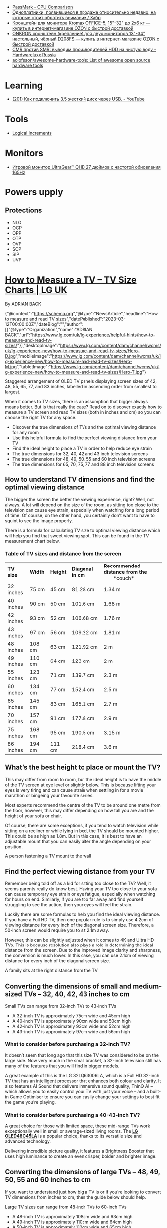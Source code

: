 :PROPERTIES:
:ID:       9d114241-3648-4d02-8bce-c6b15f1d69c3
:END:
- [[https://www.cpubenchmark.net/singleCompare.php][PassMark - CPU Comparison]]
- [[https://habr.com/ru/company/selectel/blog/582724/][Одноплатники, появившиеся в продаже относительно недавно, на которые стоит обратить внимание / Хабр]]
- [[https://www.ozon.ru/product/kronshteyn-dlya-dvuh-monitorov-kromax-office-5-15-32-do-2h6-kg-173448719/?asb=6LyvaHimmuVC2laloo68nj3SgR3eOVF8KfkXRlurXm8%253D&asb2=uM4iPieZqXMF5Y6f3fjBPhRPbqVZX8AvzU2MjcjCC8sc8bIdvS2NPSyD5oXqGiE2eVhUJim1sUDhDQiom7PaBw&sh=rKMuOdwy][Кронштейн для монитора Kromax OFFICE-5, 15"-32" до 2х6 кг — купить в интернет-магазине OZON с быстрой доставкой]]
- [[https://www.ozon.ru/product/onkron-kronshteyn-dlya-dvuh-monitorov-10-32-nastolnyy-chernyy-d208fs-168445165/?_bctx=CAQQoQI&asb2=S1BwRhm9Xj35VvLwWOiCv67Ti3BOIonz-EnEEnbujJIerHgXhnn9wPVtTESeILOfwIRc9M8aSYM2iNWJODJ8Iw&hs=1&miniapp=seller_289&sh=rlSpvzKG][ONKRON кронштейн (крепление) для двух мониторов 13"-34" настольный, чёрный D208FS — купить в интернет-магазине OZON с быстрой доставкой]]
- [[https://www.hardwareluxx.ru/index.php/artikel/hardware/storage/49812-cmr-protiv-smr-vyvodim-proizvoditelej-hdd-na-chistuyu-vodu.html][CMR против SMR: выводим производителей HDD на чистую воду - Hardwareluxx Russia]]
- [[https://github.com/aolofsson/awesome-hardware-tools][aolofsson/awesome-hardware-tools: List of awesome open source hardware tools]]

* Learning
- [[https://www.youtube.com/watch?v=EIXPQXz6CU8][(201) Как подключить 3.5 жесткий диск через USB. - YouTube]]

* Tools
- [[https://www.logicalincrements.com/][Logical Increments]]

* Monitors
- [[https://www.lg.com/ru/monitors/lg-27gr75q-b][Игровой монитор UltraGear™ QHD 27 дюймов с частотой обновления 165Hz]]

* Powers upply
** Protections
- NLO
- OCP
- OPP
- OTP
- OVP
- SCP
- SIP
- UVP

* [[https://www.lg.com/uk/lg-experience/helpful-hints/how-to-measure-and-read-tv-sizes/][How to Measure a TV – TV Size Charts | LG UK]]

By ADRIAN BACK

{"@context":"https://schema.org","@type":"NewsArticle","headline":"How to measure and read TV sizes","datePublished":"2023-03-12T00:00:00Z","dateBlog":"","author":[{"@type":"Organization","name":"ADRIAN BACK","url":"https://www.lg.com/uk/lg-experience/helpful-hints/how-to-measure-and-read-tv-sizes/"}],"desktopImage":"https://www.lg.com/content/dam/channel/wcms/uk/lg-experience-new/how-to-measure-and-read-tv-sizes/Hero-D.jpg","mobileImage":"https://www.lg.com/content/dam/channel/wcms/uk/lg-experience-new/how-to-measure-and-read-tv-sizes/Hero-M.jpg","tabletImage":"https://www.lg.com/content/dam/channel/wcms/uk/lg-experience-new/how-to-measure-and-read-tv-sizes/Hero-T.jpg"}

  [[https://www.lg.com/content/dam/channel/wcms/uk/lg-experience-new/how-to-measure-and-read-tv-sizes/oled-c4-20-vast-size-d(768).jpg]]

Staggered arrangement of OLED TV panels displaying screen sizes of 42, 48, 55, 65, 77, and 83 inches, labelled in ascending order from smallest to largest.

When it comes to TV sizes, there is an assumption that bigger always means better. But is that really the case? Read on to discover exactly how to measure a TV screen and read TV sizes (both in inches and cm) so you can choose the right TV for any space.

- Discover the true dimensions of TVs and the optimal viewing distance for any room 
- Use this helpful formula to find the perfect viewing distance from your TV
- Find the ideal height to place a TV in order to help reduce eye strain 
- The true dimensions for 32, 40, 42 and 43 inch television screens 
- The true dimensions for 48, 49, 50, 55 and 60 inch television screens
- The true dimensions for 65, 70, 75, 77 and 88 inch television screens

** How to understand TV dimensions and find the optimal viewing distance

The bigger the screen the better the viewing experience, right? Well, not always. A lot will depend on the size of the room, as sitting too close to the television can cause eye strain, especially when watching for a long period of time. Of course, on the other hand, you certainly don’t want to have to squint to see the image properly.

There is a formula for calculating TV size to optimal viewing distance which will help you find that sweet viewing spot. This can be found in the TV measurement chart below.

*** Table of TV sizes and distance from the screen

| *TV size* | *Width* | *Height* | *Diagonal     in cm* | *Recommended*  *distance from the*                 *couch* |
| 32 inches | 75 cm   | 45 cm    | 81.28 cm             | 1.34 m                                                     |
| 40 inches | 90 cm   | 50 cm    | 101.6 cm             | 1.68 m                                                     |
| 42 inches | 93 cm   | 52 cm    | 106.68 cm            | 1.76 m                                                     |
| 43 inches | 97 cm   | 56 cm    | 109.22 cm            | 1.81 m                                                     |
| 48 inches | 108 cm  | 63 cm    | 121.92 cm            | 2 m                                                        |
| 49 inches | 110 cm  | 64 cm    | 123 cm               | 2 m                                                        |
| 55 inches | 123 cm  | 71 cm    | 139.7 cm             | 2.3 m                                                      |
| 60 inches | 134 cm  | 77 cm    | 152.4 cm             | 2.5 m                                                      |
| 65 inches | 145 cm  | 83 cm    | 165.1 cm             | 2.7 m                                                      |
| 70 inches | 157 cm  | 91 cm    | 177.8 cm             | 2.9 m                                                      |
| 75 inches | 168 cm  | 95 cm    | 190.5 cm             | 3.15 m                                                     |
| 86 inches | 194 cm  | 111 cm   | 218.4 cm             | 3.6 m                                                      |

** What’s the best height to place or mount the TV?

This may differ from room to room, but the ideal height is to have the middle of the TV screen at eye level or slightly below. This is because lifting your eyes is very tiring and can cause strain when settling in for a movie marathon or bingeing your favourite series.

Most experts recommend the centre of the TV to be around one metre from the floor, however, this may differ depending on how tall you are and the height of your sofa or chair.

Of course, there are some exceptions, if you tend to watch television while sitting on a recliner or while lying in bed, the TV should be mounted higher. This could be as high as 1.8m. But in this case, it is best to have an adjustable mount that you can easily alter the angle depending on your position.

  [[https://www.lg.com/content/dam/channel/wcms/uk/lg-experience-new/how-to-measure-and-read-tv-sizes/lg-magazine_lg-v30-unveil-ifa-2017_sub-img2-M.jpg]]

A person fastening a TV mount to the wall

** Find the perfect viewing distance from your TV

Remember being told off as a kid for sitting too close to the TV? Well, it seems parents really do know best. Having your TV too close to your sofa can cause temporary eye strain or eye fatigue, especially when watching for hours on end. Similarly, if you are too far away and find yourself struggling to see the action, then your eyes will feel the strain. 

Luckily there are some formulas to help you find the ideal viewing distance. If you have a Full HD TV, then one popular rule is to simply use 4.2cm of viewing distance for every inch of the diagonal screen size. Therefore, a 50-inch screen would require you to sit 2.1m away.

However, this can be slightly adjusted when it comes to 4K and Ultra HD TVs. This is because resolution also plays a role in determining the ideal distance from the screen. Due to the improved image clarity and sharpness, the conversion is much lower. In this case, you can use 2.1cm of viewing distance for every inch of the diagonal screen size. 

  [[https://www.lg.com/content/dam/channel/wcms/uk/lg-experience-new/how-to-measure-and-read-tv-sizes/lg-magazine_lg-v30-unveil-ifa-2017_sub-img3-M.jpg]]

A family sits at the right distance from the TV

** Converting the dimensions of small and medium-sized TVs – 32, 40, 42, 43 inches to cm

  [[https://www.lg.com/content/dam/channel/wcms/uk/lg-experience-new/how-to-measure-and-read-tv-sizes/lg-magazine_lg-v30-unveil-ifa-2017_sub-img4-M.jpg]]

Small TVs can range from 32-inch TVs to 43-inch TVs

- A 32-inch TV is approximately 75cm wide and 45cm high
- A 40-inch TV is approximately 90cm wide and 50cm high
- A 42-inch TV is approximately 93cm wide and 52cm high
- A 43-inch TV is approximately 97cm wide and 56cm high

*** What to consider before purchasing a 32-inch TV?

It doesn’t seem that long ago that this size TV was considered to be on the large side. Now very much in the small bracket, a 32-inch television still has many of the features that you will find in bigger models.

A great example of this is the LG 32LQ63006LA, which is a Full HD 32-inch TV that has an intelligent processor that enhances both colour and clarity. It also features AI Sound that delivers immersive sound quality, ThinQ AI – which allows you to easily control your TV with just your voice – and a built-in Game Optimiser to ensure you can easily change your settings to best fit the game you’re playing.

*** What to consider before purchasing a 40-43-inch TV?

A great choice for those with limited space, these mid-range TVs work exceptionally well in small or average-sized living rooms. The [[https://www.lg.com/uk/tvs-soundbars/oled-evo/oled48c45la/][*LG OLED48C45LA*]] is a popular choice, thanks to its versatile size and advanced technology.

Delivering incredible picture quality, it features a Brightness Booster that uses high luminance to create an even crisper, bolder and brighter image.

** Converting the dimensions of large TVs – 48, 49, 50, 55 and 60 inches to cm

If you want to understand just how big a TV is or if you’re looking to convert TV dimensions from inches to cm, then the guide below should help.

  [[https://www.lg.com/content/dam/channel/wcms/uk/lg-experience-new/how-to-measure-and-read-tv-sizes/lg-magazine_lg-v30-unveil-ifa-2017_sub-img5-M.jpg]]

Large TV sizes can range from 48-inch TVs to 60-inch TVs

- A 48-inch TV is approximately 108cm wide and 63cm high
- A 49-inch TV is approximately 110cm wide and 64cm high
- A 50-inch TV is approximately 112cm wide and 65cm high
- A 55-inch TV is approximately 123cm wide and 71cm high
- A 60-inch TV is approximately 134cm wide and 77cm high

*** What to consider before purchasing a 48-60-inch TV?

As mentioned above, if you are thinking of buying a TV in this size range then you would ideally need to sit between 2-2.5m away from the screen. Fortunately, this distance is halved if you choose a 4K television. This means even an average living room could accommodate a 60-inch TV.

If you’re looking for an interesting design, the [[https://www.lg.com/uk/tvs-soundbars/oled-evo/oled48c45la/][*LG OLED48C45LA*]] is a 48-inch 4K OLED TV that produces spectacularly vivid and accurate colours from any angle, in any space. It features AI Customisation for personalized picture and sound, and an ultra-slim design for sleek aesthetics. It is also packed with technology that movie buffs and gamers will love. Filmmaker mode automatically turns off picture processing settings that can make movies feel unnatural, while AMD FreeSync Premium ensures games can be enjoyed with almost imperceptible interruptions, stutters or input lag.

If you have space for a [[https://www.lg.com/uk/tvs-soundbars/oled-evo/oled55g46ls/][*55-inch 4K TV*]], then the [[https://www.lg.com/uk/tvs-soundbars/oled-evo/oled55g46ls/][*LG OLED55G46LS*]] is an excellent choice. It features Filmmaker Mode, Brightness Boost, and AI Picture Pro for stunning visuals, and Dolby Atmos for incredible sound. The TV also supports Dolby Vision 4K gaming at 120Hz, ensuring ultra-fast actions appear crisp and smooth. Its alpha 11 AI Processor enhances performance, while AI Customisation and AI Acoustic Tuning provide a personalized viewing and listening experience. With its sleek One Wall Design, it seamlessly integrates into any living space.

** Converting the dimensions of the largest TVs – 65, 70, 75, 77 and 88 inches to cm

Is an 88-inch TV too big or just right? Convert TV dimensions from inches to cm easily with this guide.

  [[https://www.lg.com/content/dam/channel/wcms/uk/lg-experience-new/how-to-measure-and-read-tv-sizes/lg-magazine_lg-v30-unveil-ifa-2017_sub-img6-M.jpg]]

The largest TV sizes can range from 65-inch TVs to 88-inch TVs

- A 65-inch TV is approximately 145cm wide and 83cm high
- A 70-inch TV is approximately 157cm wide and 91cm high
- A 75-inch TV is approximately 168cm wide and 95cm high
- A 77-inch TV is approximately 174cm wide and 99cm high
- A 88-inch TV is approximately 196cm wide and 111cm high  
  

*** What to consider before purchasing a TV that is 65-inches or above

At one time a screen this size would have been reserved for home cinemas, but thanks to the advances of OLED displays and higher resolutions, these huge TVs can now be found in living rooms around the world.

Even if you purchase an 88-inch TV, the perfect viewing distance is just over 1.8m if the model is 4K or higher. As long as you have enough space, there is no reason why you cannot go as big as possible. Of course, with that being said, you will also want to consider the screen height and make sure the middle of the TV screen is just below eye level.

Previously you would have also had to consider the viewing angle, especially in a large space where seats are not just directly in front of the TV. But OLED screens can be viewed with no luminance degradation even at drastic viewing angles. So all that’s left is to explore which option is right for you.

Should you want a 65-inch display, the  *[[https://www.lg.com/uk/tvs-soundbars/oled-evo/oled65c45la/][65 inch LG OLED evo C4 4K Smart TV 2024]]*  is a great option for those with a tighter budget. It features an alpha 9 AI Processor Gen7 that ensures all content is optimised so that the picture quality is improved.

If your budget stretches further, then the [[https://www.lg.com/uk/tvs-soundbars/oled-evo/oled65g46ls/][*65 inch LG OLED evo G4 4K Smart TV 2024*]] is optimal for movie lovers and gamers alike. Featuring the alpha 11 AI Processor, this model redefines the experience through deep learning, graphics, and speed. Its AI capabilities offer a new level of customisation, creating picture and sound settings tailored to your unique taste and saving them to your profile.

One of the newest additions to the range, the LG QNED MiniLED QNED90 75 inch TV 2024 offers brand new technology that harnesses the best of Quantum Dot and NanoCell tech. It uses deep learning algorithms to send information to the backlight dimming blocks. It may sound technical, but what it delivers is a sharper and more natural image that minimises any halo effect.

But if you’re really looking to impress your friends and family, the  *[[https://www.lg.com/uk/tvs-soundbars/oled-evo/oled77g45lw/][77 inch LG OLED evo G4 4K Smart TV 2024]]*  is sure to do the job. This Gallery Design TV can be hung flush to the wall like a piece of art, whilst possessing an incredible amount of groundbreaking technology. Boasting uncompromised picture quality at any viewing angle, immersive sound and incredible clarity, it will impress whether bingeing your favourite series, watching the latest blockbuster or playing the newest video games.

** Choosing a TV size according to room

An important factor to consider when buying a TV is the size of the room that you intend to keep it in. Finding the ideal [[https://www.lg.com/uk/tvs-soundbars/][*TV*]] size for your room is key to achieving an immersive viewing experience along with matching the aesthetics of the environment. 

*** Large TVs

Larger rooms such as living spaces and family rooms can allow for setting up a larger entertainment space so that you get an immersive experience. A large room can usually accommodate a TV size bigger than 55-inches. When placed at an optimal viewing distance with a sound system that complements it, a  *[[https://www.lg.com/uk/tvs-soundbars/ultra-big-tvs/][big TV]]*  can provide a theatre-like viewing experience.

*** Medium TVs

Mid-size TVs are an excellent choice for those seeking an engaging viewing experience for both movies and gaming. They are ideal for medium-sized spaces or a large master bedroom. A suitable TV size for these room sizes is 50 or 55-inches.

*** Small TVs

Smaller TV sizes between 32-inch and 49-inch are ideal for small spaces like a kitchen or a compact room. It is not too big to take up too much room and crowd the space, while being large enough for a great viewing experience.

** TV Sizes FAQs

*** What is the optimal viewing distance from your TV?

The optimal viewing distance depends on the TV size. There are some formulas to help you find the ideal viewing distance. For Full HD TVs, a popular rule is to use 4.2cm of viewing distance for every inch of the diagonal screen size. Therefore, a 50-inch screen would require you to sit 2.1 meters away.

However, for 4K and Ultra HD TVs, the improved image clarity and sharpness allow for a closer viewing distance. In this case, you can use 2.1cm of viewing distance for every inch of the diagonal screen size. For example, a 50-inch 4K TV would require you to sit approximately 1.05 meters away.

Refer to the recommended viewing distances from the couch in the TV size table provided above to help you choose the best TV size for your room. This ensures you get the most comfortable and engaging viewing experience.

*** What is the most popular TV size to buy?

As larger TVs have become more accessible and affordable, the popular TV sizes now range from 55 inches to 85 inches, offering an immersive viewing experience for living rooms and family rooms. These larger screens provide a more cinematic feel, making them perfect for movie nights and sports events. For those with smaller spaces like kitchens or small bedrooms, a 43-inch TV can still offer a great viewing experience without overwhelming the room. By choosing a larger TV, you can enjoy clearer, more detailed images and a more engaging viewing experience.

*** Is a 55 inch TV too big?

While it may seem like a 55-inch TV is large, it is a good starting point if you are considering getting a TV for your living room. It strikes a good balance between achieving an optimal viewing experience and not overcrowding your space.

Now you have a better understanding of how to measure TVs, how to read TV sizes and how to find the right TV viewing distance for any space. And thanks to modern technology that allows smaller rooms to house large TVs, don’t be afraid to dream big. All that’s left is to choose the right TV for you.

